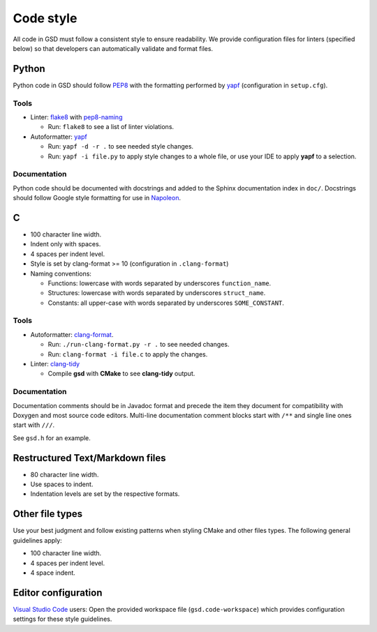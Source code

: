 .. Copyright (c) 2016-2020 The Regents of the University of Michigan
.. This file is part of the General Simulation Data (GSD) project, released
.. under the BSD 2-Clause License.

Code style
==========

All code in GSD must follow a consistent style to ensure readability.
We provide configuration files for linters (specified below) so that developers
can automatically validate and format files.

Python
------

Python code in GSD should follow `PEP8
<https://www.python.org/dev/peps/pep-0008>`_ with the formatting performed by
`yapf <https://github.com/google/yapf>`_ (configuration in ``setup.cfg``).

Tools
^^^^^

* Linter: `flake8 <http://flake8.pycqa.org/en/latest/>`_ with
  `pep8-naming <https://pypi.org/project/pep8-naming/>`_

  * Run: ``flake8`` to see a list of linter violations.

* Autoformatter: `yapf <https://github.com/google/yapf>`_

  * Run: ``yapf -d -r .`` to see needed style changes.
  * Run: ``yapf -i file.py`` to apply style changes to a whole file, or use
    your IDE to apply **yapf** to a selection.

Documentation
^^^^^^^^^^^^^

Python code should be documented with docstrings and added to the Sphinx
documentation index in ``doc/``. Docstrings should follow Google style
formatting for use in `Napoleon
<https://www.sphinx-doc.org/en/master/usage/extensions/napoleon.html>`_.

C
---

* 100 character line width.
* Indent only with spaces.
* 4 spaces per indent level.
* Style is set by clang-format >= 10 (configuration in ``.clang-format``)
* Naming conventions:

  * Functions: lowercase with words separated by underscores
    ``function_name``.
  * Structures: lowercase with words separated by underscores
    ``struct_name``.
  * Constants: all upper-case with words separated by underscores
    ``SOME_CONSTANT``.

Tools
^^^^^

* Autoformatter: `clang-format <https://clang.llvm.org/docs/ClangFormat.html>`_.

  * Run: ``./run-clang-format.py -r .`` to see needed changes.
  * Run: ``clang-format -i file.c`` to apply the changes.

* Linter: `clang-tidy <https://clang.llvm.org/extra/clang-tidy/>`_

  * Compile **gsd** with **CMake** to see **clang-tidy** output.

Documentation
^^^^^^^^^^^^^

Documentation comments should be in Javadoc format and precede the item they
document for compatibility with Doxygen and most source code editors. Multi-line
documentation comment blocks start with ``/**`` and single line ones start with
``///``.

See ``gsd.h`` for an example.

Restructured Text/Markdown files
--------------------------------

* 80 character line width.
* Use spaces to indent.
* Indentation levels are set by the respective formats.

Other file types
----------------

Use your best judgment and follow existing patterns when styling CMake and other
files types. The following general guidelines apply:

* 100 character line width.
* 4 spaces per indent level.
* 4 space indent.

Editor configuration
--------------------

`Visual Studio Code <https://code.visualstudio.com/>`_ users: Open the provided
workspace file (``gsd.code-workspace``) which provides configuration settings
for these style guidelines.
